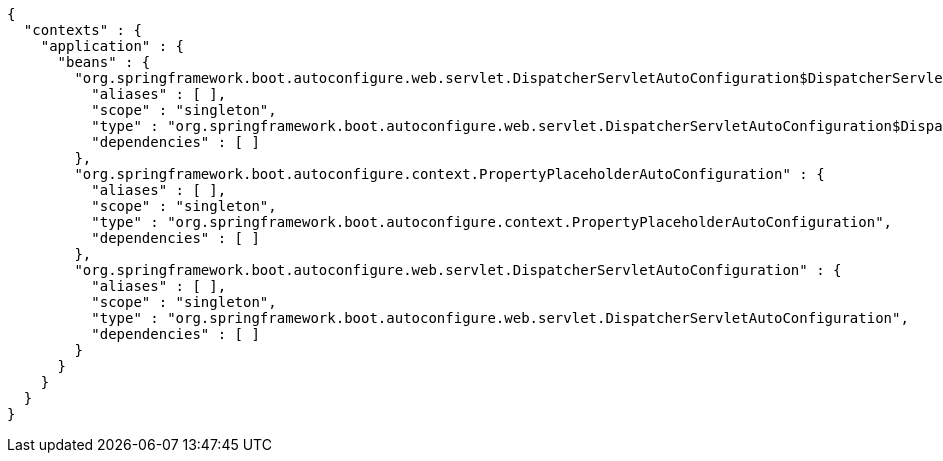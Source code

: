 [source,options="nowrap"]
----
{
  "contexts" : {
    "application" : {
      "beans" : {
        "org.springframework.boot.autoconfigure.web.servlet.DispatcherServletAutoConfiguration$DispatcherServletRegistrationConfiguration" : {
          "aliases" : [ ],
          "scope" : "singleton",
          "type" : "org.springframework.boot.autoconfigure.web.servlet.DispatcherServletAutoConfiguration$DispatcherServletRegistrationConfiguration",
          "dependencies" : [ ]
        },
        "org.springframework.boot.autoconfigure.context.PropertyPlaceholderAutoConfiguration" : {
          "aliases" : [ ],
          "scope" : "singleton",
          "type" : "org.springframework.boot.autoconfigure.context.PropertyPlaceholderAutoConfiguration",
          "dependencies" : [ ]
        },
        "org.springframework.boot.autoconfigure.web.servlet.DispatcherServletAutoConfiguration" : {
          "aliases" : [ ],
          "scope" : "singleton",
          "type" : "org.springframework.boot.autoconfigure.web.servlet.DispatcherServletAutoConfiguration",
          "dependencies" : [ ]
        }
      }
    }
  }
}
----